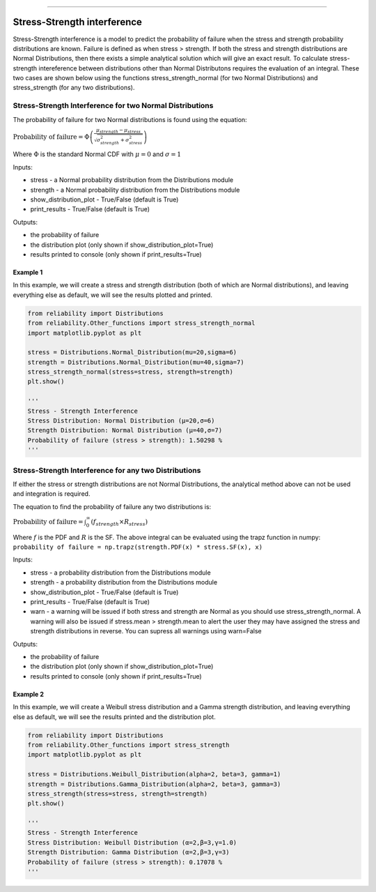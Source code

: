 .. image:: images/logo.png

-------------------------------------

Stress-Strength interference
''''''''''''''''''''''''''''

Stress-Strength interference is a model to predict the probability of failure when the stress and strength probability distributions are known. Failure is defined as when stress > strength. If both the stress and strength distributions are Normal Distributions, then there exists a simple analytical solution which will give an exact result. To calculate stress-strength intereference between distributions other than Normal Distributons requires the evaluation of an integral. These two cases are shown below using the functions stress_strength_normal (for two Normal Distributions) and stress_strength (for any two distributions).

Stress-Strength Interference for two Normal Distributions
---------------------------------------------------------

The probability of failure for two Normal distributions is found using the equation:

:math:`\text{Probability of failure} =\Phi \left(\frac{\mu_{strength}-\mu_{stress}}{\sqrt{\sigma_{strength}^{2}+\sigma_{stress}^{2}}}\right)`

Where :math:`\Phi` is the standard Normal CDF with :math:`\mu=0` and :math:`\sigma=1` 

Inputs:

-   stress - a Normal probability distribution from the Distributions module
-   strength - a Normal probability distribution from the Distributions module
-   show_distribution_plot - True/False (default is True)
-   print_results - True/False (default is True)

Outputs:

-   the probability of failure
-   the distribution plot (only shown if show_distribution_plot=True)
-   results printed to console (only shown if print_results=True)

Example 1
*********

In this example, we will create a stress and strength distribution (both of which are Normal distributions), and leaving everything else as default, we will see the results plotted and printed.

.. code:: python

    from reliability import Distributions
    from reliability.Other_functions import stress_strength_normal
    import matplotlib.pyplot as plt
    
    stress = Distributions.Normal_Distribution(mu=20,sigma=6)
    strength = Distributions.Normal_Distribution(mu=40,sigma=7)
    stress_strength_normal(stress=stress, strength=strength)
    plt.show()
    
    '''
    Stress - Strength Interference
    Stress Distribution: Normal Distribution (μ=20,σ=6)
    Strength Distribution: Normal Distribution (μ=40,σ=7)
    Probability of failure (stress > strength): 1.50298 %
    '''

.. image:: images/stress_strength_normdist_V4.png

Stress-Strength Interference for any two Distributions
------------------------------------------------------

If either the stress or strength distributions are not Normal Distributions, the analytical method above can not be used and integration is required.

The equation to find the probability of failure any two distributions is:

:math:`\text{Probability of failure} =\int^{\infty}_{0} \left( f_{strength} \times R_{stress} \right)`

Where :math:`f` is the PDF and :math:`R` is the SF. The above integral can be evaluated using the trapz function in numpy: ``probability of failure = np.trapz(strength.PDF(x) * stress.SF(x), x)``

Inputs:

-   stress - a probability distribution from the Distributions module
-   strength - a probability distribution from the Distributions module
-   show_distribution_plot - True/False (default is True)
-   print_results - True/False (default is True)
-   warn - a warning will be issued if both stress and strength are Normal as you should use stress_strength_normal. A warning will also be issued if stress.mean > strength.mean to alert the user they may have assigned the stress and strength distributions in reverse. You can supress all warnings using warn=False

Outputs:

-   the probability of failure
-   the distribution plot (only shown if show_distribution_plot=True)
-   results printed to console (only shown if print_results=True)

Example 2
*********

In this example, we will create a Weibull stress distribution and a Gamma strength distribution, and leaving everything else as default, we will see the results printed and the distribution plot.

.. code:: python

    from reliability import Distributions
    from reliability.Other_functions import stress_strength
    import matplotlib.pyplot as plt

    stress = Distributions.Weibull_Distribution(alpha=2, beta=3, gamma=1)
    strength = Distributions.Gamma_Distribution(alpha=2, beta=3, gamma=3)
    stress_strength(stress=stress, strength=strength)
    plt.show()
    
    '''
    Stress - Strength Interference
    Stress Distribution: Weibull Distribution (α=2,β=3,γ=1.0)
    Strength Distribution: Gamma Distribution (α=2,β=3,γ=3)
    Probability of failure (stress > strength): 0.17078 %
    '''

.. image:: images/stress_strength_V4.png
